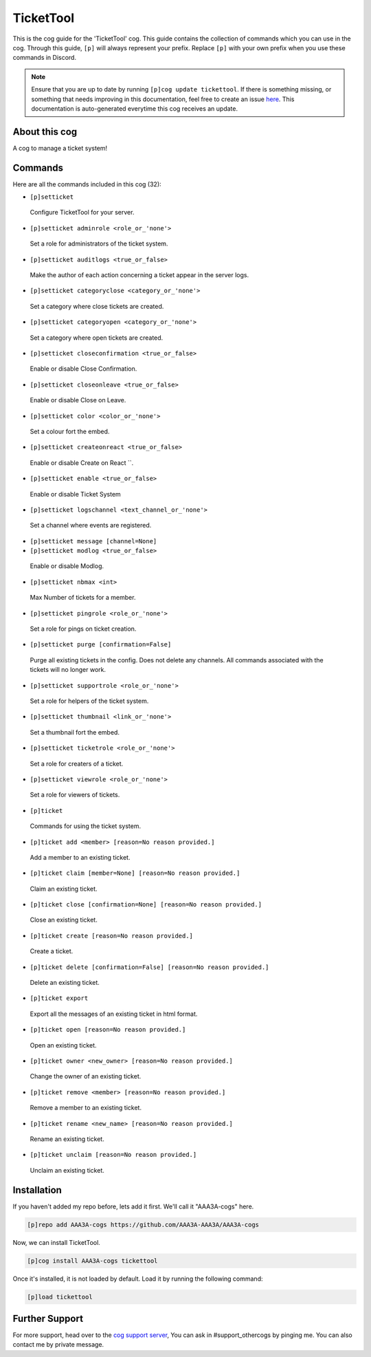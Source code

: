 .. _tickettool:
==========
TicketTool
==========
This is the cog guide for the 'TicketTool' cog. This guide contains the collection of commands which you can use in the cog.
Through this guide, ``[p]`` will always represent your prefix. Replace ``[p]`` with your own prefix when you use these commands in Discord.

.. note::

    Ensure that you are up to date by running ``[p]cog update tickettool``.
    If there is something missing, or something that needs improving in this documentation, feel free to create an issue `here <https://github.com/AAA3A-AAA3A/AAA3A-cogs/issues>`_.
    This documentation is auto-generated everytime this cog receives an update.

--------------
About this cog
--------------

A cog to manage a ticket system!

--------
Commands
--------

Here are all the commands included in this cog (32):

* ``[p]setticket``
 Configure TicketTool for your server.
* ``[p]setticket adminrole <role_or_'none'>``
 Set a role for administrators of the ticket system.
* ``[p]setticket auditlogs <true_or_false>``
 Make the author of each action concerning a ticket appear in the server logs.
* ``[p]setticket categoryclose <category_or_'none'>``
 Set a category where close tickets are created.
* ``[p]setticket categoryopen <category_or_'none'>``
 Set a category where open tickets are created.
* ``[p]setticket closeconfirmation <true_or_false>``
 Enable or disable Close Confirmation.
* ``[p]setticket closeonleave <true_or_false>``
 Enable or disable Close on Leave.
* ``[p]setticket color <color_or_'none'>``
 Set a colour fort the embed.
* ``[p]setticket createonreact <true_or_false>``
 Enable or disable Create on React ``.
* ``[p]setticket enable <true_or_false>``
 Enable or disable Ticket System
* ``[p]setticket logschannel <text_channel_or_'none'>``
 Set a channel where events are registered.
* ``[p]setticket message [channel=None]``
 
* ``[p]setticket modlog <true_or_false>``
 Enable or disable Modlog.
* ``[p]setticket nbmax <int>``
 Max Number of tickets for a member.
* ``[p]setticket pingrole <role_or_'none'>``
 Set a role for pings on ticket creation.
* ``[p]setticket purge [confirmation=False]``
 Purge all existing tickets in the config. Does not delete any channels. All commands associated with the tickets will no longer work.
* ``[p]setticket supportrole <role_or_'none'>``
 Set a role for helpers of the ticket system.
* ``[p]setticket thumbnail <link_or_'none'>``
 Set a thumbnail fort the embed.
* ``[p]setticket ticketrole <role_or_'none'>``
 Set a role for creaters of a ticket.
* ``[p]setticket viewrole <role_or_'none'>``
 Set a role for viewers of tickets.
* ``[p]ticket``
 Commands for using the ticket system.
* ``[p]ticket add <member> [reason=No reason provided.]``
 Add a member to an existing ticket.
* ``[p]ticket claim [member=None] [reason=No reason provided.]``
 Claim an existing ticket.
* ``[p]ticket close [confirmation=None] [reason=No reason provided.]``
 Close an existing ticket.
* ``[p]ticket create [reason=No reason provided.]``
 Create a ticket.
* ``[p]ticket delete [confirmation=False] [reason=No reason provided.]``
 Delete an existing ticket.
* ``[p]ticket export``
 Export all the messages of an existing ticket in html format.
* ``[p]ticket open [reason=No reason provided.]``
 Open an existing ticket.
* ``[p]ticket owner <new_owner> [reason=No reason provided.]``
 Change the owner of an existing ticket.
* ``[p]ticket remove <member> [reason=No reason provided.]``
 Remove a member to an existing ticket.
* ``[p]ticket rename <new_name> [reason=No reason provided.]``
 Rename an existing ticket.
* ``[p]ticket unclaim [reason=No reason provided.]``
 Unclaim an existing ticket.

------------
Installation
------------

If you haven't added my repo before, lets add it first. We'll call it
"AAA3A-cogs" here.

.. code-block:: ini

    [p]repo add AAA3A-cogs https://github.com/AAA3A-AAA3A/AAA3A-cogs

Now, we can install TicketTool.

.. code-block:: ini

    [p]cog install AAA3A-cogs tickettool

Once it's installed, it is not loaded by default. Load it by running the following command:

.. code-block:: ini

    [p]load tickettool

---------------
Further Support
---------------

For more support, head over to the `cog support server <https://discord.gg/GET4DVk>`_,
You can ask in #support_othercogs by pinging me.
You can also contact me by private message.
